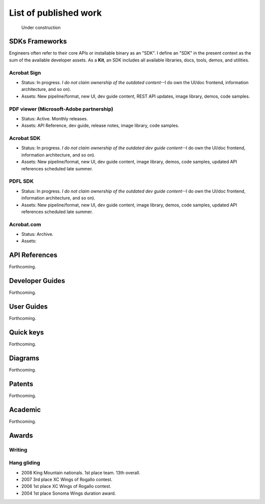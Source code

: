 
.. |test| unicode::  <img src="_images/test.png" style="test" /U+003E


******************************************************
List of published work
******************************************************

.. figure:: images/uc2.gif
   :scale: 50%

   Under construction

SDKs Frameworks
=================

Engineers often refer to their core APIs or installable binary as an "SDK". I define an "SDK" in the present context as the sum of the available developer assets. As a **Kit**, an SDK includes all available libraries, docs, tools, demos, and utilities.

Acrobat Sign
------------------------------------------------------------

* Status: In progress. *I do not claim ownership of the outdated content*--I do own the UI/doc frontend, information architecture, and so on). 
* Assets: New pipeline/format, new UI, dev guide content, REST API updates, image library, demos, code samples.

.. raw:: html

   <img src="_images/signsdk.png" class="thumbnail" height="10%" width="10%" /> 

PDF viewer (Microsoft-Adobe partnership)
----------------------------------------------------------

* Status: Active. Monthly releases.
* Assets: API Reference, dev guide, release notes, image library, code samples.

.. raw:: html

   <img src="_images/t5.png" class="thumbnail" height="10%" width="10%" /> 

Acrobat SDK
--------------------------------

* Status: In progress. *I do not claim ownership of the outdated dev guide content*--I do own the UI/doc frontend, information architecture, and so on). 
* Assets: New pipeline/format, new UI, dev guide content, image library, demos, code samples, updated API references scheduled late summer.

.. raw:: html

   <img src="_images/acrobatsdk.png" class="thumbnail" height="10%" width="10%" /> 

PDFL SDK
--------------------------------

* Status: In progress. *I do not claim ownership of the outdated dev guide content*--I do own the UI/doc frontend, information architecture, and so on). 
* Assets: New pipeline/format, new UI, dev guide content, image library, demos, code samples, updated API references scheduled late summer.

.. raw:: html

   <img src="_images/pdflsdk.png" class="thumbnail" height="10%" width="10%" /> 

Acrobat.com
----------------------

* Status: Archive.
* Assets: 

.. raw:: html

   <img src="_images/acrobatcomsdk.png" class="thumbnail" height="10%" width="10%" /> 

API References
=============================

Forthcoming.


Developer Guides
======================

Forthcoming.

User Guides
====================

Forthcoming.

Quick keys
=====================

Forthcoming.


Diagrams
========================

Forthcoming.

Patents
===================

Forthcoming.

Academic
=========================

Forthcoming.

Awards
============================

Writing
--------------

Hang gliding
--------------------

* 2008 King Mountain nationals. 1st place team. 13th overall. 
* 2007 3rd place XC Wings of Rogallo contest. 
* 2006 1st place XC Wings of Rogallo contest. 
* 2004 1st place Sonoma Wings duration award.

